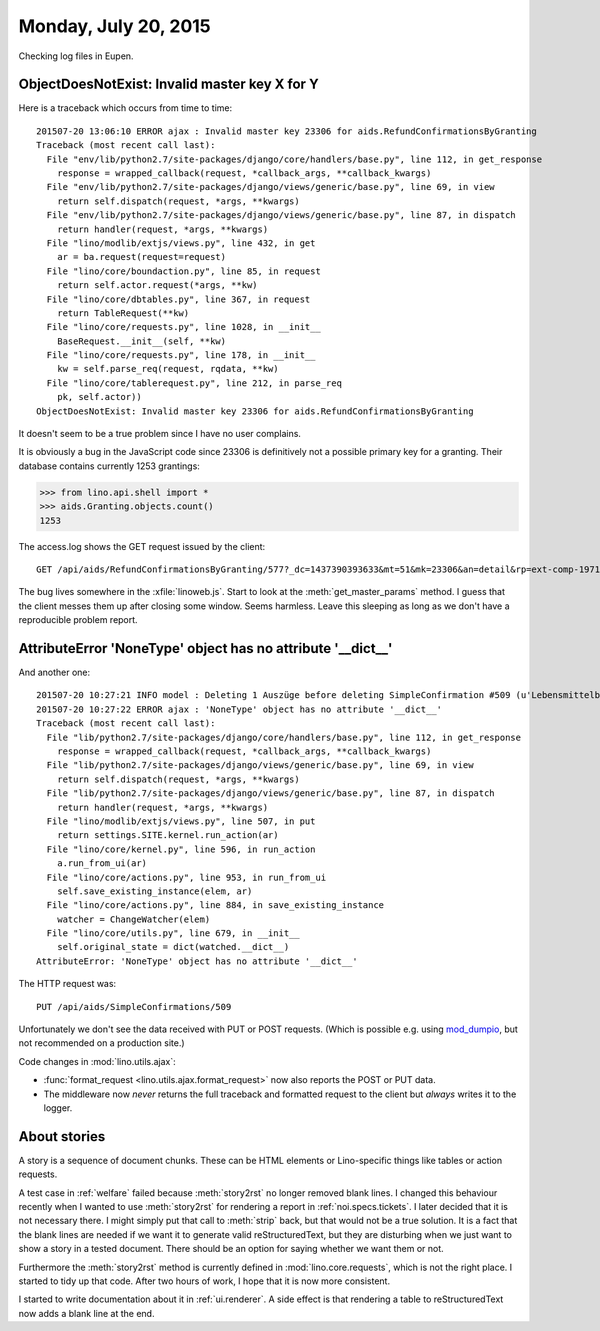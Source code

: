 =====================
Monday, July 20, 2015
=====================

Checking log files in Eupen.

ObjectDoesNotExist: Invalid master key X for Y
==============================================

Here is a traceback which occurs from time to time::

    201507-20 13:06:10 ERROR ajax : Invalid master key 23306 for aids.RefundConfirmationsByGranting
    Traceback (most recent call last):
      File "env/lib/python2.7/site-packages/django/core/handlers/base.py", line 112, in get_response
        response = wrapped_callback(request, *callback_args, **callback_kwargs)
      File "env/lib/python2.7/site-packages/django/views/generic/base.py", line 69, in view
        return self.dispatch(request, *args, **kwargs)
      File "env/lib/python2.7/site-packages/django/views/generic/base.py", line 87, in dispatch
        return handler(request, *args, **kwargs)
      File "lino/modlib/extjs/views.py", line 432, in get
        ar = ba.request(request=request)
      File "lino/core/boundaction.py", line 85, in request
        return self.actor.request(*args, **kw)
      File "lino/core/dbtables.py", line 367, in request
        return TableRequest(**kw)
      File "lino/core/requests.py", line 1028, in __init__
        BaseRequest.__init__(self, **kw)
      File "lino/core/requests.py", line 178, in __init__
        kw = self.parse_req(request, rqdata, **kw)
      File "lino/core/tablerequest.py", line 212, in parse_req
        pk, self.actor))
    ObjectDoesNotExist: Invalid master key 23306 for aids.RefundConfirmationsByGranting

It doesn't seem to be a true problem since I have no user complains.

It is obviously a bug in the JavaScript code since 23306 is
definitively not a possible primary key for a granting. Their database
contains currently 1253 grantings:

>>> from lino.api.shell import *
>>> aids.Granting.objects.count()
1253

The access.log shows the GET request issued by the client::

  GET /api/aids/RefundConfirmationsByGranting/577?_dc=1437390393633&mt=51&mk=23306&an=detail&rp=ext-comp-1971&fmt=json

The bug lives somewhere in the :xfile:`linoweb.js`.  Start to look at
the :meth:`get_master_params` method. I guess that the client messes
them up after closing some window. Seems harmless. Leave this sleeping
as long as we don't have a reproducible problem report.



AttributeError 'NoneType' object has no attribute '__dict__'
============================================================

And another one::

    201507-20 10:27:21 INFO model : Deleting 1 Auszüge before deleting SimpleConfirmation #509 (u'Lebensmittelbank/20.07.15/7825/509')
    201507-20 10:27:22 ERROR ajax : 'NoneType' object has no attribute '__dict__'
    Traceback (most recent call last):
      File "lib/python2.7/site-packages/django/core/handlers/base.py", line 112, in get_response
        response = wrapped_callback(request, *callback_args, **callback_kwargs)
      File "lib/python2.7/site-packages/django/views/generic/base.py", line 69, in view
        return self.dispatch(request, *args, **kwargs)
      File "lib/python2.7/site-packages/django/views/generic/base.py", line 87, in dispatch
        return handler(request, *args, **kwargs)
      File "lino/modlib/extjs/views.py", line 507, in put
        return settings.SITE.kernel.run_action(ar)
      File "lino/core/kernel.py", line 596, in run_action
        a.run_from_ui(ar)
      File "lino/core/actions.py", line 953, in run_from_ui
        self.save_existing_instance(elem, ar)
      File "lino/core/actions.py", line 884, in save_existing_instance
        watcher = ChangeWatcher(elem)
      File "lino/core/utils.py", line 679, in __init__
        self.original_state = dict(watched.__dict__)
    AttributeError: 'NoneType' object has no attribute '__dict__'
    
The HTTP request was::

    PUT /api/aids/SimpleConfirmations/509

Unfortunately we don't see the data received with PUT or POST
requests.  (Which is possible e.g. using `mod_dumpio
<http://httpd.apache.org/docs/2.2/mod/mod_dumpio.html>`__, but not
recommended on a production site.)

Code changes in :mod:`lino.utils.ajax`:

- :func:`format_request <lino.utils.ajax.format_request>` now also
  reports the POST or PUT data.
- The middleware now *never* returns the full traceback and formatted
  request to the client but *always* writes it to the logger.


About stories
=============

A story is a sequence of document chunks. These can be HTML elements
or Lino-specific things like tables or action requests.

A test case in :ref:`welfare` failed because :meth:`story2rst` no
longer removed blank lines. I changed this behaviour recently when I
wanted to use :meth:`story2rst` for rendering a report in
:ref:`noi.specs.tickets`.  I later decided that it is not necessary
there. I might simply put that call to :meth:`strip` back, but that
would not be a true solution.  It is a fact that the blank lines are
needed if we want it to generate valid reStructuredText, but they are
disturbing when we just want to show a story in a tested
document. There should be an option for saying whether we want them or
not.  

Furthermore the :meth:`story2rst` method is currently defined in
:mod:`lino.core.requests`, which is not the right place.  I started to
tidy up that code. After two hours of work, I hope that it is now more
consistent. 

I started to write documentation about it in :ref:`ui.renderer`.  A
side effect is that rendering a table to reStructuredText now adds a
blank line at the end.


